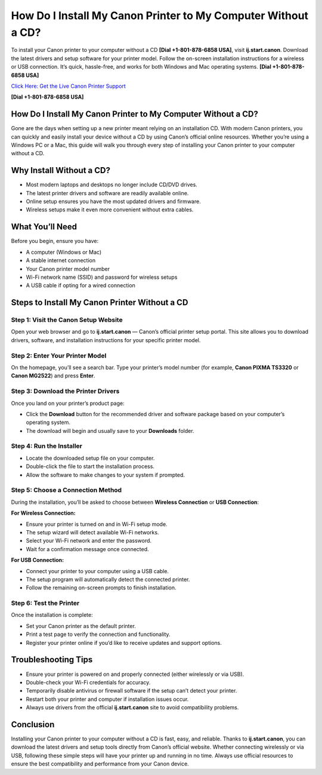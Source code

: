 How Do I Install My Canon Printer to My Computer Without a CD?
==============================================================

To install your Canon printer to your computer without a CD **[Dial +1-801-878-6858 USA]**, visit **ij.start.canon**. Download the latest drivers and setup software for your printer model. Follow the on-screen installation instructions for a wireless or USB connection. It’s quick, hassle-free, and works for both Windows and Mac operating systems. **[Dial +1-801-878-6858 USA]**

`Click Here: Get the Live Canon Printer Support <https://jivo.chat/KlZSRejpBm>`_ 

**[Dial +1-801-878-6858 USA]**

How Do I Install My Canon Printer to My Computer Without a CD?
--------------------------------------------------------------

Gone are the days when setting up a new printer meant relying on an installation CD. With modern Canon printers, you can quickly and easily install your device without a CD by using Canon’s official online resources. Whether you’re using a Windows PC or a Mac, this guide will walk you through every step of installing your Canon printer to your computer without a CD.

Why Install Without a CD?
--------------------------

- Most modern laptops and desktops no longer include CD/DVD drives.
- The latest printer drivers and software are readily available online.
- Online setup ensures you have the most updated drivers and firmware.
- Wireless setups make it even more convenient without extra cables.

What You’ll Need
----------------

Before you begin, ensure you have:

- A computer (Windows or Mac)
- A stable internet connection
- Your Canon printer model number
- Wi-Fi network name (SSID) and password for wireless setups
- A USB cable if opting for a wired connection

Steps to Install My Canon Printer Without a CD
----------------------------------------------

Step 1: Visit the Canon Setup Website
~~~~~~~~~~~~~~~~~~~~~~~~~~~~~~~~~~~~~

Open your web browser and go to **ij.start.canon** — Canon’s official printer setup portal. This site allows you to download drivers, software, and installation instructions for your specific printer model.

Step 2: Enter Your Printer Model
~~~~~~~~~~~~~~~~~~~~~~~~~~~~~~~~

On the homepage, you’ll see a search bar. Type your printer’s model number (for example, **Canon PIXMA TS3320** or **Canon MG2522**) and press **Enter**.

Step 3: Download the Printer Drivers
~~~~~~~~~~~~~~~~~~~~~~~~~~~~~~~~~~~~

Once you land on your printer’s product page:

- Click the **Download** button for the recommended driver and software package based on your computer’s operating system.
- The download will begin and usually save to your **Downloads** folder.

Step 4: Run the Installer
~~~~~~~~~~~~~~~~~~~~~~~~~

- Locate the downloaded setup file on your computer.
- Double-click the file to start the installation process.
- Allow the software to make changes to your system if prompted.

Step 5: Choose a Connection Method
~~~~~~~~~~~~~~~~~~~~~~~~~~~~~~~~~~

During the installation, you’ll be asked to choose between **Wireless Connection** or **USB Connection**:

**For Wireless Connection:**

- Ensure your printer is turned on and in Wi-Fi setup mode.
- The setup wizard will detect available Wi-Fi networks.
- Select your Wi-Fi network and enter the password.
- Wait for a confirmation message once connected.

**For USB Connection:**

- Connect your printer to your computer using a USB cable.
- The setup program will automatically detect the connected printer.
- Follow the remaining on-screen prompts to finish installation.

Step 6: Test the Printer
~~~~~~~~~~~~~~~~~~~~~~~~

Once the installation is complete:

- Set your Canon printer as the default printer.
- Print a test page to verify the connection and functionality.
- Register your printer online if you’d like to receive updates and support options.

Troubleshooting Tips
--------------------

- Ensure your printer is powered on and properly connected (either wirelessly or via USB).
- Double-check your Wi-Fi credentials for accuracy.
- Temporarily disable antivirus or firewall software if the setup can’t detect your printer.
- Restart both your printer and computer if installation issues occur.
- Always use drivers from the official **ij.start.canon** site to avoid compatibility problems.

Conclusion
----------

Installing your Canon printer to your computer without a CD is fast, easy, and reliable. Thanks to **ij.start.canon**, you can download the latest drivers and setup tools directly from Canon’s official website. Whether connecting wirelessly or via USB, following these simple steps will have your printer up and running in no time. Always use official resources to ensure the best compatibility and performance from your Canon device.

